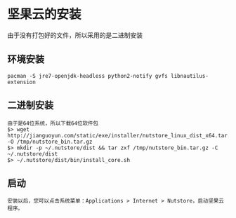 * 坚果云的安装
由于没有打包好的文件，所以采用的是二进制安装
** 环境安装
#+BEGIN_EXAMPLE
  pacman -S jre7-openjdk-headless python2-notify gvfs libnautilus-extension
#+END_EXAMPLE
** 二进制安装
#+BEGIN_EXAMPLE
  由于是64位系统，所以下载64位软件包
  $> wget http://jianguoyun.com/static/exe/installer/nutstore_linux_dist_x64.tar.gz -O /tmp/nutstore_bin.tar.gz
  $> mkdir -p ~/.nutstore/dist && tar zxf /tmp/nutstore_bin.tar.gz -C ~/.nutstore/dist
  $> ~/.nutstore/dist/bin/install_core.sh
#+END_EXAMPLE
** 启动
#+BEGIN_EXAMPLE
  安装以后，您可以点击系统菜单：Applications > Internet > Nutstore，启动坚果云程序。
#+END_EXAMPLE
